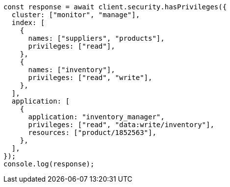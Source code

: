 // This file is autogenerated, DO NOT EDIT
// Use `node scripts/generate-docs-examples.js` to generate the docs examples

[source, js]
----
const response = await client.security.hasPrivileges({
  cluster: ["monitor", "manage"],
  index: [
    {
      names: ["suppliers", "products"],
      privileges: ["read"],
    },
    {
      names: ["inventory"],
      privileges: ["read", "write"],
    },
  ],
  application: [
    {
      application: "inventory_manager",
      privileges: ["read", "data:write/inventory"],
      resources: ["product/1852563"],
    },
  ],
});
console.log(response);
----
